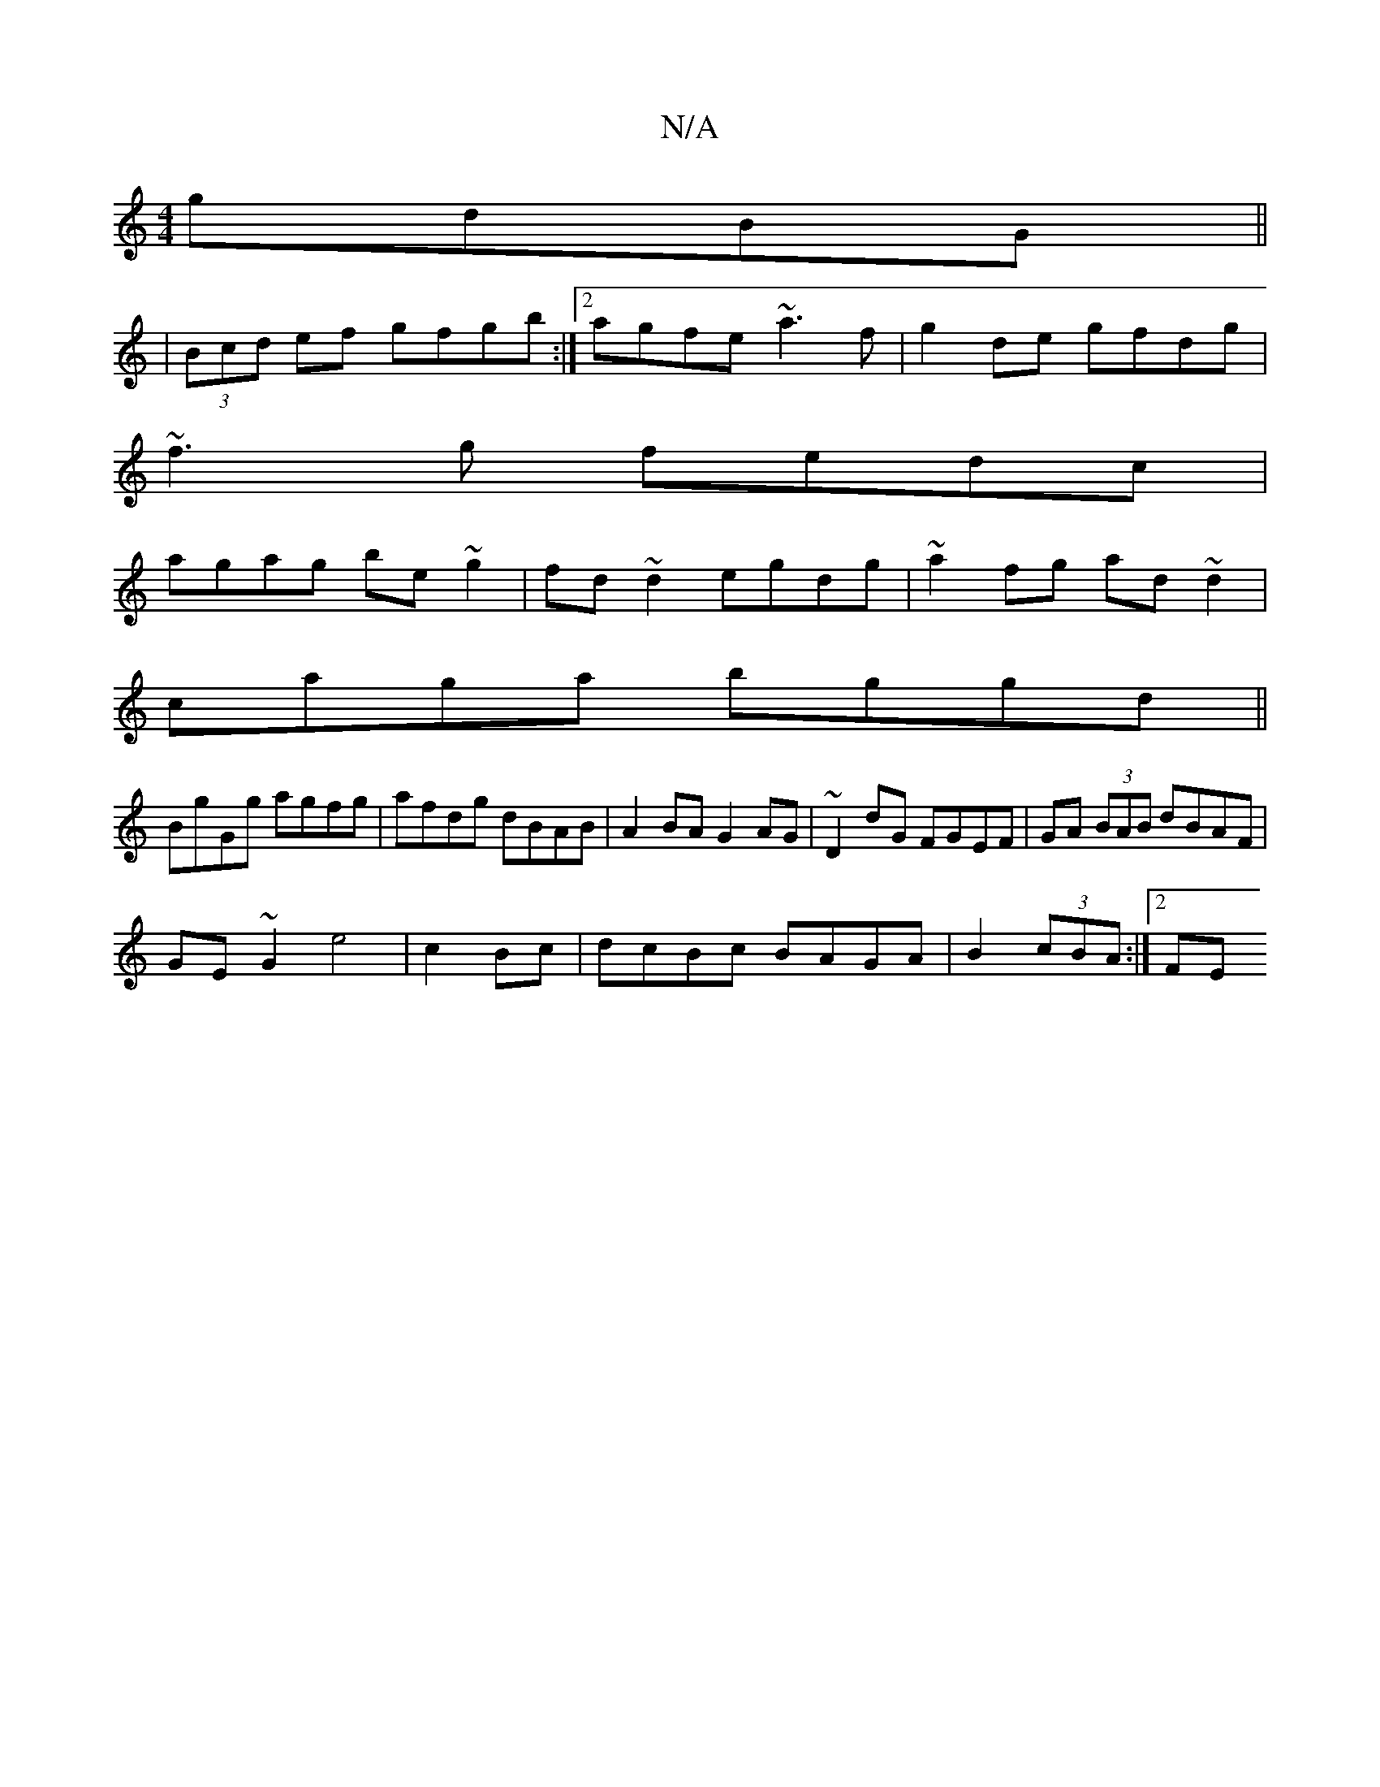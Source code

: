 X:1
T:N/A
M:4/4
R:N/A
K:Cmajor
 gdBG||
|(3Bcd ef gfgb:|2 agfe ~a3f|g2de gfdg|
~f3g fedc|
agag be~g2|fd~d2 egdg|~a2fg ad~d2|
caga bggd||
BgGg agfg|afdg dBAB|A2BA G2AG|~D2dG FGEF|GA (3BAB dBAF|
GE~G2 e4|c2 Bc|dcBc BAGA|B2 (3cBA:|2 FE